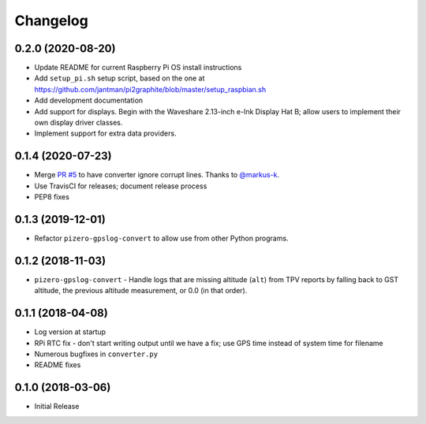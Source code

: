 Changelog
=========

0.2.0 (2020-08-20)
------------------

* Update README for current Raspberry Pi OS install instructions
* Add ``setup_pi.sh`` setup script, based on the one at https://github.com/jantman/pi2graphite/blob/master/setup_raspbian.sh
* Add development documentation
* Add support for displays. Begin with the Waveshare 2.13-inch e-Ink Display Hat B; allow users to implement their own display driver classes.
* Implement support for extra data providers.

0.1.4 (2020-07-23)
------------------

* Merge `PR #5 <https://github.com/jantman/pizero-gpslog/pull/5>`__ to have converter ignore corrupt lines. Thanks to `@markus-k <https://github.com/markus-k>`__.
* Use TravisCI for releases; document release process
* PEP8 fixes

0.1.3 (2019-12-01)
------------------

* Refactor ``pizero-gpslog-convert`` to allow use from other Python programs.

0.1.2 (2018-11-03)
------------------

* ``pizero-gpslog-convert`` - Handle logs that are missing altitude (``alt``) from TPV
  reports by falling back to GST altitude, the previous altitude measurement, or 0.0 (in that order).

0.1.1 (2018-04-08)
------------------

* Log version at startup
* RPi RTC fix - don't start writing output until we have a fix; use GPS time instead of system time for filename
* Numerous bugfixes in ``converter.py``
* README fixes

0.1.0 (2018-03-06)
------------------

* Initial Release
